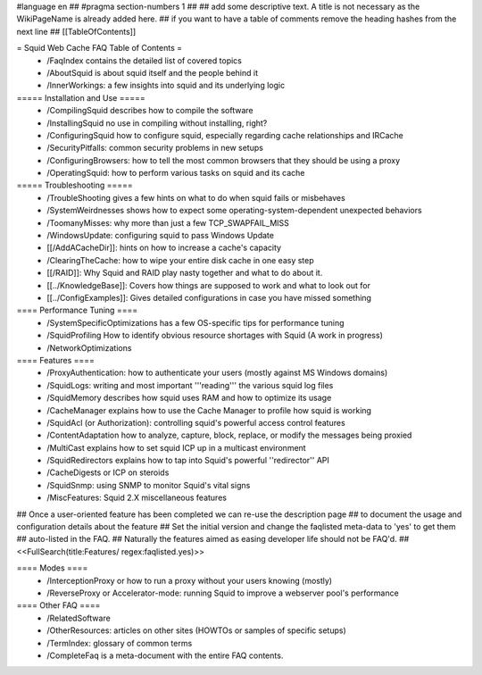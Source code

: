 #language en
## #pragma section-numbers 1
##
## add some descriptive text. A title is not necessary as the WikiPageName is already added here.
## if you want to have a table of comments remove the heading hashes from the next line
## [[TableOfContents]]

= Squid Web Cache FAQ Table of Contents =
 * /FaqIndex contains the detailed list of covered topics
 * /AboutSquid is about squid itself and the people behind it
 * /InnerWorkings: a few insights into squid and its underlying logic

===== Installation and Use =====
 * /CompilingSquid describes how to compile the software
 * /InstallingSquid no use in compiling without installing, right?
 * /ConfiguringSquid how to configure squid, especially regarding cache relationships and IRCache
 * /SecurityPitfalls: common security problems in new setups
 * /ConfiguringBrowsers: how to tell the most common browsers that they should be using a proxy
 * /OperatingSquid: how to perform various tasks on squid and its cache

===== Troubleshooting =====
 * /TroubleShooting gives a few hints on what to do when squid fails or misbehaves
 * /SystemWeirdnesses shows how to expect some operating-system-dependent unexpected behaviors
 * /ToomanyMisses: why more than just a few TCP_SWAPFAIL_MISS
 * /WindowsUpdate: configuring squid to pass Windows Update
 * [[/AddACacheDir]]: hints on how to increase a cache's capacity
 * /ClearingTheCache: how to wipe your entire disk cache in one easy step
 * [[/RAID]]: Why Squid and RAID play nasty together and what to do about it.
 * [[../KnowledgeBase]]: Covers how things are supposed to work and what to look out for
 * [[../ConfigExamples]]: Gives detailed configurations in case you have missed something

==== Performance Tuning ====
 * /SystemSpecificOptimizations has a few OS-specific tips for performance tuning
 * /SquidProfiling How to identify obvious resource shortages with Squid (A work in progress)
 * /NetworkOptimizations

==== Features ====
 * /ProxyAuthentication: how to authenticate your users (mostly against MS Windows domains)
 * /SquidLogs: writing and most important '''reading''' the various squid log files
 * /SquidMemory describes how squid uses RAM and how to optimize its usage
 * /CacheManager explains how to use the Cache Manager to profile how squid is working
 * /SquidAcl (or Authorization): controlling squid's powerful access control features
 * /ContentAdaptation how to analyze, capture, block, replace, or modify the messages being proxied
 * /MultiCast explains how to set squid ICP up in a multicast environment
 * /SquidRedirectors explains how to tap into Squid's powerful ''redirector'' API
 * /CacheDigests or ICP on steroids
 * /SquidSnmp: using SNMP to monitor Squid's vital signs
 * /MiscFeatures: Squid 2.X miscellaneous features

## Once a user-oriented feature has been completed we can re-use the description page
## to document the usage and configuration details about the feature
## Set the initial version and change the faqlisted meta-data to 'yes' to get them
## auto-listed in the FAQ.
## Naturally the features aimed as easing developer life should not be FAQ'd.
##
<<FullSearch(title:Features/ regex:faqlisted.yes)>>

==== Modes ====
 * /InterceptionProxy or how to run a proxy without your users knowing (mostly)
 * /ReverseProxy or Accelerator-mode: running Squid to improve a webserver pool's performance

==== Other FAQ ====
 * /RelatedSoftware
 * /OtherResources: articles on other sites (HOWTOs or samples of specific setups)
 * /TermIndex: glossary of common terms
 * /CompleteFaq is a meta-document with the entire FAQ contents.
